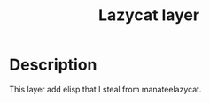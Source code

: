 #+TITLE: Lazycat layer

* Table of Contents                     :TOC_5_gh:noexport:
- [[#description][Description]]

* Description
This layer add elisp that I steal from manateelazycat.
